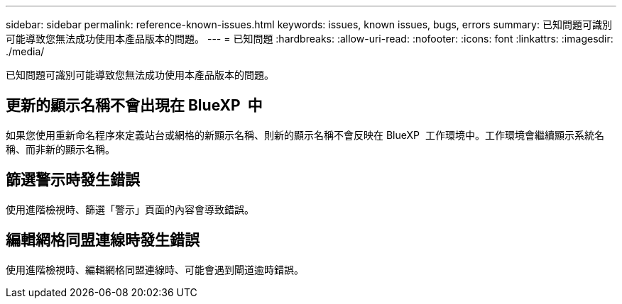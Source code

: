 ---
sidebar: sidebar 
permalink: reference-known-issues.html 
keywords: issues, known issues, bugs, errors 
summary: 已知問題可識別可能導致您無法成功使用本產品版本的問題。 
---
= 已知問題
:hardbreaks:
:allow-uri-read: 
:nofooter: 
:icons: font
:linkattrs: 
:imagesdir: ./media/


[role="lead"]
已知問題可識別可能導致您無法成功使用本產品版本的問題。



== 更新的顯示名稱不會出現在 BlueXP  中

如果您使用重新命名程序來定義站台或網格的新顯示名稱、則新的顯示名稱不會反映在 BlueXP  工作環境中。工作環境會繼續顯示系統名稱、而非新的顯示名稱。



== 篩選警示時發生錯誤

使用進階檢視時、篩選「警示」頁面的內容會導致錯誤。



== 編輯網格同盟連線時發生錯誤

使用進階檢視時、編輯網格同盟連線時、可能會遇到閘道逾時錯誤。
